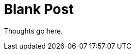 = Blank Post
:hp-tags: 
:hp-image: covers/open_source.jpg
:published_at: 2016-02-01

Thoughts go here.




